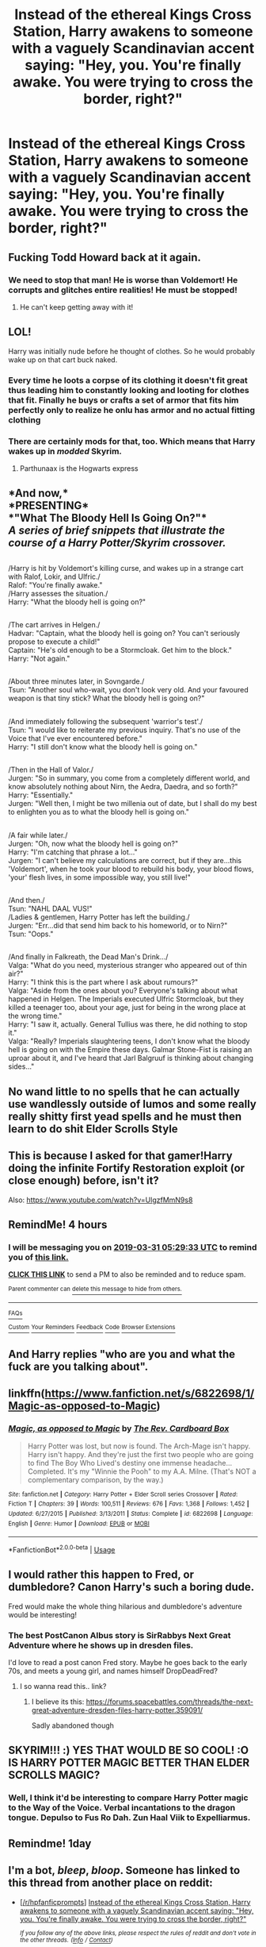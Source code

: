 #+TITLE: Instead of the ethereal Kings Cross Station, Harry awakens to someone with a vaguely Scandinavian accent saying: "Hey, you. You're finally awake. You were trying to cross the border, right?"

* Instead of the ethereal Kings Cross Station, Harry awakens to someone with a vaguely Scandinavian accent saying: "Hey, you. You're finally awake. You were trying to cross the border, right?"
:PROPERTIES:
:Author: Raesong
:Score: 304
:DateUnix: 1553994522.0
:DateShort: 2019-Mar-31
:FlairText: Prompt
:END:

** Fucking Todd Howard back at it again.
:PROPERTIES:
:Author: Joonwoo
:Score: 123
:DateUnix: 1553999276.0
:DateShort: 2019-Mar-31
:END:

*** We need to stop that man! He is worse than Voldemort! He corrupts and glitches entire realities! He must be stopped!
:PROPERTIES:
:Author: Lakas1236547
:Score: 11
:DateUnix: 1554057703.0
:DateShort: 2019-Mar-31
:END:

**** He can't keep getting away with it!
:PROPERTIES:
:Author: DrJohanson
:Score: 3
:DateUnix: 1556031730.0
:DateShort: 2019-Apr-23
:END:


** LOL!

Harry was initially nude before he thought of clothes. So he would probably wake up on that cart buck naked.
:PROPERTIES:
:Author: -Oc-
:Score: 57
:DateUnix: 1554004812.0
:DateShort: 2019-Mar-31
:END:

*** Every time he loots a corpse of its clothing it doesn't fit great thus leading him to constantly looking and looting for clothes that fit. Finally he buys or crafts a set of armor that fits him perfectly only to realize he onlu has armor and no actual fitting clothing
:PROPERTIES:
:Author: KidCoheed
:Score: 40
:DateUnix: 1554007848.0
:DateShort: 2019-Mar-31
:END:


*** There are certainly mods for that, too. Which means that Harry wakes up in /modded/ Skyrim.
:PROPERTIES:
:Author: ParanoidDrone
:Score: 8
:DateUnix: 1554126170.0
:DateShort: 2019-Apr-01
:END:

**** Parthunaax is the Hogwarts express
:PROPERTIES:
:Author: cyclonx9001
:Score: 10
:DateUnix: 1555853472.0
:DateShort: 2019-Apr-21
:END:


** *And now,*\\
*PRESENTING*\\
*"What The Bloody Hell Is Going On?"*\\
/A series of brief snippets that illustrate the course of a Harry Potter/Skyrim crossover./

** 
   :PROPERTIES:
   :CUSTOM_ID: section
   :END:
/Harry is hit by Voldemort's killing curse, and wakes up in a strange cart with Ralof, Lokir, and Ulfric./\\
Ralof: "You're finally awake."\\
/Harry assesses the situation./\\
Harry: "What the bloody hell is going on?"

** 
   :PROPERTIES:
   :CUSTOM_ID: section-1
   :END:
/The cart arrives in Helgen./\\
Hadvar: "Captain, what the bloody hell is going on? You can't seriously propose to execute a child!"\\
Captain: "He's old enough to be a Stormcloak. Get him to the block."\\
Harry: "Not again."

** 
   :PROPERTIES:
   :CUSTOM_ID: section-2
   :END:
/About three minutes later, in Sovngarde./\\
Tsun: "Another soul who-wait, you don't look very old. And your favoured weapon is that tiny stick? What the bloody hell is going on?"

** 
   :PROPERTIES:
   :CUSTOM_ID: section-3
   :END:
/And immediately following the subsequent 'warrior's test'./\\
Tsun: "I would like to reiterate my previous inquiry. That's no use of the Voice that I've ever encountered before."\\
Harry: "I still don't know what the bloody hell is going on."

** 
   :PROPERTIES:
   :CUSTOM_ID: section-4
   :END:
/Then in the Hall of Valor./\\
Jurgen: "So in summary, you come from a completely different world, and know absolutely nothing about Nirn, the Aedra, Daedra, and so forth?"\\
Harry: "Essentially."\\
Jurgen: "Well then, I might be two millenia out of date, but I shall do my best to enlighten you as to what the bloody hell is going on."

** 
   :PROPERTIES:
   :CUSTOM_ID: section-5
   :END:
/A fair while later./\\
Jurgen: "Oh, now what the bloody hell is going on?"\\
Harry: "I'm catching that phrase a lot..."\\
Jurgen: "I can't believe my calculations are correct, but if they are...this 'Voldemort', when he took your blood to rebuild his body, your blood flows, 'your' flesh lives, in some impossible way, you still live!"

** 
   :PROPERTIES:
   :CUSTOM_ID: section-6
   :END:
/And then./\\
Tsun: "NAHL DAAL VUS!"\\
/Ladies & gentlemen, Harry Potter has left the building./\\
Jurgen: "Err...did that send him back to his homeworld, or to Nirn?"\\
Tsun: "Oops."

** 
   :PROPERTIES:
   :CUSTOM_ID: section-7
   :END:
/And finally in Falkreath, the Dead Man's Drink.../\\
Valga: "What do you need, mysterious stranger who appeared out of thin air?"\\
Harry: "I think this is the part where I ask about rumours?"\\
Valga: "Aside from the ones about you? Everyone's talking about what happened in Helgen. The Imperials executed Ulfric Stormcloak, but they killed a teenager too, about your age, just for being in the wrong place at the wrong time."\\
Harry: "I saw it, actually. General Tullius was there, he did nothing to stop it."\\
Valga: "Really? Imperials slaughtering teens, I don't know what the bloody hell is going on with the Empire these days. Galmar Stone-Fist is raising an uproar about it, and I've heard that Jarl Balgruuf is thinking about changing sides..."
:PROPERTIES:
:Author: Avaday_Daydream
:Score: 58
:DateUnix: 1554014942.0
:DateShort: 2019-Mar-31
:END:


** No wand little to no spells that he can actually use wandlessly outside of lumos and some really really shitty first yead spells and he must then learn to do shit Elder Scrolls Style
:PROPERTIES:
:Author: KidCoheed
:Score: 12
:DateUnix: 1554007713.0
:DateShort: 2019-Mar-31
:END:


** This is because I asked for that gamer!Harry doing the infinite Fortify Restoration exploit (or close enough) before, isn't it?

Also: [[https://www.youtube.com/watch?v=UlgzfMmN9s8]]
:PROPERTIES:
:Author: Avaday_Daydream
:Score: 16
:DateUnix: 1554007066.0
:DateShort: 2019-Mar-31
:END:


** RemindMe! 4 hours
:PROPERTIES:
:Author: RushingRound
:Score: 7
:DateUnix: 1553995665.0
:DateShort: 2019-Mar-31
:END:

*** I will be messaging you on [[http://www.wolframalpha.com/input/?i=2019-03-31%2005:29:33%20UTC%20To%20Local%20Time][*2019-03-31 05:29:33 UTC*]] to remind you of [[https://www.reddit.com/r/HPfanfiction/comments/b7ia9v/instead_of_the_ethereal_kings_cross_station_harry/ejryw3q/][*this link.*]]

[[http://np.reddit.com/message/compose/?to=RemindMeBot&subject=Reminder&message=%5Bhttps://www.reddit.com/r/HPfanfiction/comments/b7ia9v/instead_of_the_ethereal_kings_cross_station_harry/ejryw3q/%5D%0A%0ARemindMe!%20%204%20hours][*CLICK THIS LINK*]] to send a PM to also be reminded and to reduce spam.

^{Parent commenter can} [[http://np.reddit.com/message/compose/?to=RemindMeBot&subject=Delete%20Comment&message=Delete!%20ejrz0v7][^{delete this message to hide from others.}]]

--------------

[[http://np.reddit.com/r/RemindMeBot/comments/24duzp/remindmebot_info/][^{FAQs}]]

[[http://np.reddit.com/message/compose/?to=RemindMeBot&subject=Reminder&message=%5BLINK%20INSIDE%20SQUARE%20BRACKETS%20else%20default%20to%20FAQs%5D%0A%0ANOTE:%20Don't%20forget%20to%20add%20the%20time%20options%20after%20the%20command.%0A%0ARemindMe!][^{Custom}]]
[[http://np.reddit.com/message/compose/?to=RemindMeBot&subject=List%20Of%20Reminders&message=MyReminders!][^{Your Reminders}]]
[[http://np.reddit.com/message/compose/?to=RemindMeBotWrangler&subject=Feedback][^{Feedback}]]
[[https://github.com/SIlver--/remindmebot-reddit][^{Code}]]
[[https://np.reddit.com/r/RemindMeBot/comments/4kldad/remindmebot_extensions/][^{Browser Extensions}]]
:PROPERTIES:
:Author: RemindMeBot
:Score: 2
:DateUnix: 1553995774.0
:DateShort: 2019-Mar-31
:END:


** And Harry replies "who are you and what the fuck are you talking about".
:PROPERTIES:
:Author: HiddenAltAccount
:Score: 6
:DateUnix: 1554031285.0
:DateShort: 2019-Mar-31
:END:


** linkffn([[https://www.fanfiction.net/s/6822698/1/Magic-as-opposed-to-Magic]])
:PROPERTIES:
:Author: Sefera17
:Score: 5
:DateUnix: 1554091388.0
:DateShort: 2019-Apr-01
:END:

*** [[https://www.fanfiction.net/s/6822698/1/][*/Magic, as opposed to Magic/*]] by [[https://www.fanfiction.net/u/2465089/The-Rev-Cardboard-Box][/The Rev. Cardboard Box/]]

#+begin_quote
  Harry Potter was lost, but now is found. The Arch-Mage isn't happy. Harry isn't happy. And they're just the first two people who are going to find The Boy Who Lived's destiny one immense headache... Completed. It's my "Winnie the Pooh" to my A.A. Milne. (That's NOT a complementary comparison, by the way.)
#+end_quote

^{/Site/:} ^{fanfiction.net} ^{*|*} ^{/Category/:} ^{Harry} ^{Potter} ^{+} ^{Elder} ^{Scroll} ^{series} ^{Crossover} ^{*|*} ^{/Rated/:} ^{Fiction} ^{T} ^{*|*} ^{/Chapters/:} ^{39} ^{*|*} ^{/Words/:} ^{100,511} ^{*|*} ^{/Reviews/:} ^{676} ^{*|*} ^{/Favs/:} ^{1,368} ^{*|*} ^{/Follows/:} ^{1,452} ^{*|*} ^{/Updated/:} ^{6/27/2015} ^{*|*} ^{/Published/:} ^{3/13/2011} ^{*|*} ^{/Status/:} ^{Complete} ^{*|*} ^{/id/:} ^{6822698} ^{*|*} ^{/Language/:} ^{English} ^{*|*} ^{/Genre/:} ^{Humor} ^{*|*} ^{/Download/:} ^{[[http://www.ff2ebook.com/old/ffn-bot/index.php?id=6822698&source=ff&filetype=epub][EPUB]]} ^{or} ^{[[http://www.ff2ebook.com/old/ffn-bot/index.php?id=6822698&source=ff&filetype=mobi][MOBI]]}

--------------

*FanfictionBot*^{2.0.0-beta} | [[https://github.com/tusing/reddit-ffn-bot/wiki/Usage][Usage]]
:PROPERTIES:
:Author: FanfictionBot
:Score: 2
:DateUnix: 1554091402.0
:DateShort: 2019-Apr-01
:END:


** I would rather this happen to Fred, or dumbledore? Canon Harry's such a boring dude.

Fred would make the whole thing hilarious and dumbledore's adventure would be interesting!
:PROPERTIES:
:Score: 11
:DateUnix: 1554009676.0
:DateShort: 2019-Mar-31
:END:

*** The best PostCanon Albus story is SirRabbys Next Great Adventure where he shows up in dresden files.

I'd love to read a post canon Fred story. Maybe he goes back to the early 70s, and meets a young girl, and names himself DropDeadFred?
:PROPERTIES:
:Author: richardwhereat
:Score: 5
:DateUnix: 1554022736.0
:DateShort: 2019-Mar-31
:END:

**** I so wanna read this.. link?
:PROPERTIES:
:Author: Rift-Warden
:Score: 1
:DateUnix: 1554032008.0
:DateShort: 2019-Mar-31
:END:

***** I believe its this: [[https://forums.spacebattles.com/threads/the-next-great-adventure-dresden-files-harry-potter.359091/]]

Sadly abandoned though
:PROPERTIES:
:Author: Falliant
:Score: 2
:DateUnix: 1554039558.0
:DateShort: 2019-Mar-31
:END:


** SKYRIM!!! :) YES THAT WOULD BE SO COOL! :O IS HARRY POTTER MAGIC BETTER THAN ELDER SCROLLS MAGIC?
:PROPERTIES:
:Score: 2
:DateUnix: 1554006544.0
:DateShort: 2019-Mar-31
:END:

*** Well, I think it'd be interesting to compare Harry Potter magic to the Way of the Voice. Verbal incantations to the dragon tongue. Depulso to Fus Ro Dah. Zun Haal Viik to Expelliarmus.
:PROPERTIES:
:Author: Avaday_Daydream
:Score: 3
:DateUnix: 1554018440.0
:DateShort: 2019-Mar-31
:END:


** Remindme! 1day
:PROPERTIES:
:Author: GreatOakSeed
:Score: 1
:DateUnix: 1554012809.0
:DateShort: 2019-Mar-31
:END:


** I'm a bot, /bleep/, /bloop/. Someone has linked to this thread from another place on reddit:

- [[[/r/hpfanficprompts]]] [[https://www.reddit.com/r/HPfanficPrompts/comments/b7m4lr/instead_of_the_ethereal_kings_cross_station_harry/][Instead of the ethereal Kings Cross Station, Harry awakens to someone with a vaguely Scandinavian accent saying: "Hey, you. You're finally awake. You were trying to cross the border, right?"]]

 /^{If you follow any of the above links, please respect the rules of reddit and don't vote in the other threads.} ^{([[/r/TotesMessenger][Info]]} ^{/} ^{[[/message/compose?to=/r/TotesMessenger][Contact]])}/
:PROPERTIES:
:Author: TotesMessenger
:Score: 1
:DateUnix: 1554026401.0
:DateShort: 2019-Mar-31
:END:

*** Good bot.
:PROPERTIES:
:Author: Sefera17
:Score: 2
:DateUnix: 1554120615.0
:DateShort: 2019-Apr-01
:END:


** I started playing Skyrim today for the first time. Took me a minute to recognise the reference 😂😂
:PROPERTIES:
:Author: AnirudhSubramanian
:Score: 1
:DateUnix: 1554197076.0
:DateShort: 2019-Apr-02
:END:
